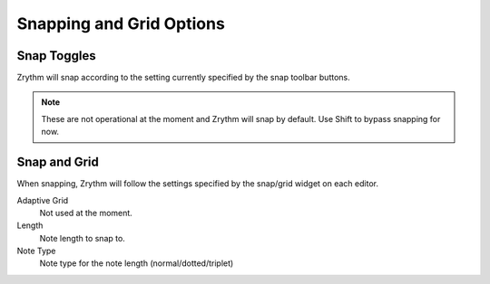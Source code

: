 .. This is part of the Zrythm Manual.
   Copyright (C) 2020 Alexandros Theodotou <alex at zrythm dot org>
   See the file index.rst for copying conditions.

.. _snapping-grid-options:

Snapping and Grid Options
=========================

Snap Toggles
------------
Zrythm will snap according to the setting currently
specified by the snap toolbar buttons.

.. image:: /_static/img/snap-toolbar.png
   :align: center

.. note:: These are not operational at the moment and Zrythm
   will snap by default. Use Shift to bypass snapping for now.

Snap and Grid
-------------
When snapping, Zrythm will follow the settings specified
by the snap/grid widget on each editor.

.. image:: /_static/img/snap-grid-options.png
   :align: center

Adaptive Grid
  Not used at the moment.
Length
  Note length to snap to.
Note Type
  Note type for the note length (normal/dotted/triplet)
